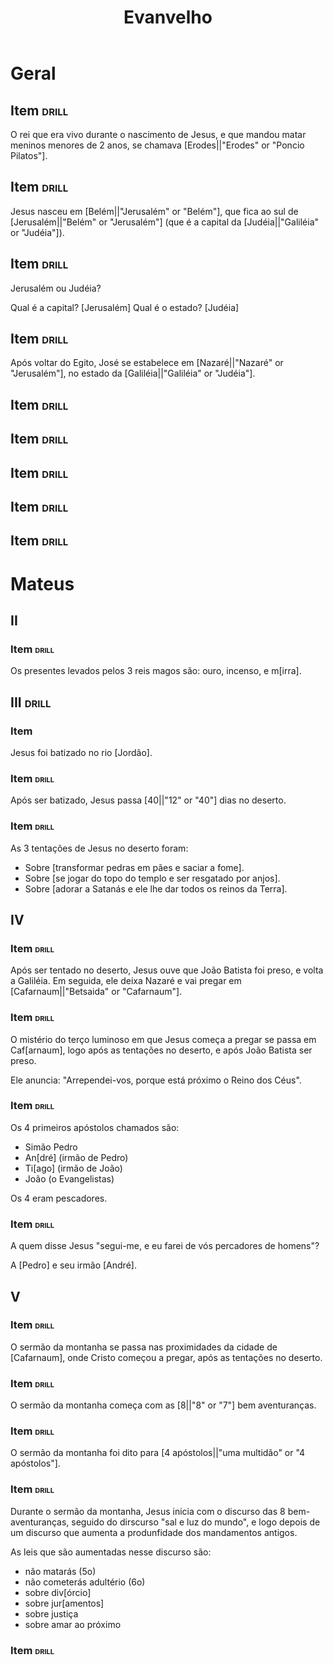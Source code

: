 #+TITLE: Evanvelho

* Geral

** Item                                                              :drill:
SCHEDULED: <2023-01-15 dom>
:PROPERTIES:
:ID:       6f46a024-d837-4c88-8c60-784f5be8fede
:DRILL_LAST_INTERVAL: 4.0474
:DRILL_REPEATS_SINCE_FAIL: 2
:DRILL_TOTAL_REPEATS: 1
:DRILL_FAILURE_COUNT: 0
:DRILL_AVERAGE_QUALITY: 5.0
:DRILL_EASE: 2.6
:DRILL_LAST_QUALITY: 5
:DRILL_LAST_REVIEWED: [2023-01-11 qua 09:09]
:END:

O rei que era vivo durante o nascimento de Jesus, e que mandou matar
meninos menores de 2 anos, se chamava [Erodes||"Erodes" or "Poncio Pilatos"].

** Item                                                              :drill:
SCHEDULED: <2023-01-15 dom>
:PROPERTIES:
:ID:       9c45f19c-45a6-4972-a25d-2cee6a0bae26
:DRILL_LAST_INTERVAL: 4.467
:DRILL_REPEATS_SINCE_FAIL: 2
:DRILL_TOTAL_REPEATS: 1
:DRILL_FAILURE_COUNT: 0
:DRILL_AVERAGE_QUALITY: 5.0
:DRILL_EASE: 2.6
:DRILL_LAST_QUALITY: 5
:DRILL_LAST_REVIEWED: [2023-01-11 qua 09:09]
:END:

Jesus nasceu em [Belém||"Jerusalém" or "Belém"], que fica ao sul de
[Jerusalém||"Belém" or "Jerusalém"] (que é a capital da
[Judéia||"Galiléia" or "Judéia"]).

** Item                                                              :drill:
SCHEDULED: <2023-01-16 seg>
:PROPERTIES:
:ID:       138d00d9-a08e-40f5-9b5e-2c55d209a20e
:DRILL_LAST_INTERVAL: 4.8555
:DRILL_REPEATS_SINCE_FAIL: 2
:DRILL_TOTAL_REPEATS: 1
:DRILL_FAILURE_COUNT: 0
:DRILL_AVERAGE_QUALITY: 5.0
:DRILL_EASE: 2.6
:DRILL_LAST_QUALITY: 5
:DRILL_LAST_REVIEWED: [2023-01-11 qua 09:10]
:END:

Jerusalém ou Judéia?

Qual é a capital? [Jerusalém]
Qual é o estado? [Judéia]

** Item                                                              :drill:
SCHEDULED: <2023-01-15 dom>
:PROPERTIES:
:ID:       03fc09d1-903f-4064-aa95-252521e87a21
:DRILL_LAST_INTERVAL: 4.1464
:DRILL_REPEATS_SINCE_FAIL: 2
:DRILL_TOTAL_REPEATS: 1
:DRILL_FAILURE_COUNT: 0
:DRILL_AVERAGE_QUALITY: 5.0
:DRILL_EASE: 2.6
:DRILL_LAST_QUALITY: 5
:DRILL_LAST_REVIEWED: [2023-01-11 qua 09:10]
:END:

Após voltar do Egito, José se estabelece em [Nazaré||"Nazaré" or "Jerusalém"],
no estado da [Galiléia||"Galiléia" or "Judéia"].

** Item                                                              :drill:
:PROPERTIES:
:ID:       32e5eb42-ccd9-41d8-b320-a1eba71d71a6
:END:
** Item                                                              :drill:
:PROPERTIES:
:ID:       193227b9-0bee-4c61-a571-0e5c86acb718
:END:
** Item                                                              :drill:
:PROPERTIES:
:ID:       82b448bb-297c-4963-a32b-130842aee730
:END:
** Item                                                              :drill:
:PROPERTIES:
:ID:       a0d36e5f-437e-44ec-b9b0-ce77a43c6671
:END:
** Item                                                              :drill:
:PROPERTIES:
:ID:       d806e000-403b-478d-be67-6b03c225575a
:END:
* Mateus
** II
*** Item                                                            :drill:
SCHEDULED: <2023-01-16 seg>
:PROPERTIES:
:ID:       32e5ec48-4189-4109-9967-b7a56bb47a08
:DRILL_LAST_INTERVAL: 4.6463
:DRILL_REPEATS_SINCE_FAIL: 2
:DRILL_TOTAL_REPEATS: 1
:DRILL_FAILURE_COUNT: 0
:DRILL_AVERAGE_QUALITY: 5.0
:DRILL_EASE: 2.6
:DRILL_LAST_QUALITY: 5
:DRILL_LAST_REVIEWED: [2023-01-11 qua 09:09]
:END:

Os presentes levados pelos 3 reis magos são: ouro, incenso, e m[irra].
** III                                                               :drill:
:PROPERTIES:
:ID:       74616470-d2a8-4868-b964-978a087b7231
:END:
*** Item

Jesus foi batizado no rio [Jordão].

*** Item :drill:
SCHEDULED: <2023-01-16 seg>
:PROPERTIES:
:ID:       be290616-136c-453b-b3bd-11bc1e1a9347
:DRILL_LAST_INTERVAL: 3.8783
:DRILL_REPEATS_SINCE_FAIL: 2
:DRILL_TOTAL_REPEATS: 1
:DRILL_FAILURE_COUNT: 0
:DRILL_AVERAGE_QUALITY: 5.0
:DRILL_EASE: 2.6
:DRILL_LAST_QUALITY: 5
:DRILL_LAST_REVIEWED: [2023-01-12 qui 07:53]
:END:

Após ser batizado, Jesus passa [40||"12" or "40"] dias no deserto.

*** Item :drill:
SCHEDULED: <2023-01-16 seg>
:PROPERTIES:
:ID:       2851a824-1769-4ed2-be69-fd88374a9b08
:DRILL_LAST_INTERVAL: 3.5395
:DRILL_REPEATS_SINCE_FAIL: 2
:DRILL_TOTAL_REPEATS: 1
:DRILL_FAILURE_COUNT: 0
:DRILL_AVERAGE_QUALITY: 3.0
:DRILL_EASE: 2.36
:DRILL_LAST_QUALITY: 3
:DRILL_LAST_REVIEWED: [2023-01-12 qui 07:53]
:END:

As 3 tentações de Jesus no deserto foram:

- Sobre [transformar pedras em pães e saciar a fome].
- Sobre [se jogar do topo do templo e ser resgatado por anjos].
- Sobre [adorar a Satanás e ele lhe dar todos os reinos da Terra].
  
** IV
*** Item :drill:
SCHEDULED: <2023-01-16 seg>
:PROPERTIES:
:ID:       af98b812-5d56-410a-abc7-f036fa1f66dd
:DRILL_LAST_INTERVAL: 4.3842
:DRILL_REPEATS_SINCE_FAIL: 2
:DRILL_TOTAL_REPEATS: 1
:DRILL_FAILURE_COUNT: 0
:DRILL_AVERAGE_QUALITY: 3.0
:DRILL_EASE: 2.36
:DRILL_LAST_QUALITY: 3
:DRILL_LAST_REVIEWED: [2023-01-12 qui 07:53]
:END:

Após ser tentado no deserto, Jesus ouve que João Batista foi preso, e
volta a Galiléia. Em seguida, ele deixa Nazaré e vai pregar em
[Cafarnaum||"Betsaida" or "Cafarnaum"].

*** Item :drill:
SCHEDULED: <2023-01-17 ter>
:PROPERTIES:
:ID:       d53c824e-af27-4ca3-b79b-b7eb42da194f
:DRILL_LAST_INTERVAL: 5.2499
:DRILL_REPEATS_SINCE_FAIL: 2
:DRILL_TOTAL_REPEATS: 1
:DRILL_FAILURE_COUNT: 0
:DRILL_AVERAGE_QUALITY: 5.0
:DRILL_EASE: 2.6
:DRILL_LAST_QUALITY: 5
:DRILL_LAST_REVIEWED: [2023-01-12 qui 07:53]
:END:

O mistério do terço luminoso em que Jesus começa a pregar se passa em
Caf[arnaum], logo após as tentações no deserto, e após João Batista
ser preso.

Ele anuncia: "Arrependei-vos, porque está próximo o Reino dos Céus".

*** Item :drill:
SCHEDULED: <2023-01-17 ter>
:PROPERTIES:
:ID:       ef887cb5-d562-4ffa-a910-df791b4a3bdd
:DRILL_LAST_INTERVAL: 4.1009
:DRILL_REPEATS_SINCE_FAIL: 2
:DRILL_TOTAL_REPEATS: 1
:DRILL_FAILURE_COUNT: 0
:DRILL_AVERAGE_QUALITY: 5.0
:DRILL_EASE: 2.6
:DRILL_LAST_QUALITY: 5
:DRILL_LAST_REVIEWED: [2023-01-13 sex 09:09]
:END:

Os 4 primeiros apóstolos chamados são:

- Simão Pedro
- An[dré] (irmão de Pedro)
- Ti[ago] (irmão de João)
- João (o Evangelistas)

Os 4 eram pescadores.

*** Item :drill:
SCHEDULED: <2023-01-17 ter>
:PROPERTIES:
:ID:       9333d4bc-2b9c-476e-9c2a-08b28e3239fe
:DRILL_LAST_INTERVAL: 4.0322
:DRILL_REPEATS_SINCE_FAIL: 2
:DRILL_TOTAL_REPEATS: 1
:DRILL_FAILURE_COUNT: 0
:DRILL_AVERAGE_QUALITY: 5.0
:DRILL_EASE: 2.6
:DRILL_LAST_QUALITY: 5
:DRILL_LAST_REVIEWED: [2023-01-13 sex 09:09]
:END:

A quem disse Jesus "segui-me, e eu farei de vós percadores de homens"?

A [Pedro] e seu irmão [André].

** V
*** Item :drill:
SCHEDULED: <2023-01-17 ter>
:PROPERTIES:
:ID:       7ea66713-c7f3-4a08-832d-7d1eaa26a277
:DRILL_LAST_INTERVAL: 3.7502
:DRILL_REPEATS_SINCE_FAIL: 2
:DRILL_TOTAL_REPEATS: 1
:DRILL_FAILURE_COUNT: 0
:DRILL_AVERAGE_QUALITY: 5.0
:DRILL_EASE: 2.6
:DRILL_LAST_QUALITY: 5
:DRILL_LAST_REVIEWED: [2023-01-13 sex 09:09]
:END:

O sermão da montanha se passa nas proximidades da cidade de
[Cafarnaum], onde Cristo começou a pregar, após as tentações no
deserto.

*** Item :drill:
SCHEDULED: <2023-01-18 qua>
:PROPERTIES:
:ID:       c4c4ad56-b46a-45e8-b0d0-c9f8d3746d32
:DRILL_LAST_INTERVAL: 4.6119
:DRILL_REPEATS_SINCE_FAIL: 2
:DRILL_TOTAL_REPEATS: 1
:DRILL_FAILURE_COUNT: 0
:DRILL_AVERAGE_QUALITY: 5.0
:DRILL_EASE: 2.6
:DRILL_LAST_QUALITY: 5
:DRILL_LAST_REVIEWED: [2023-01-13 sex 09:09]
:END:

O sermão da montanha começa com as [8||"8" or "7"] bem aventuranças.

*** Item :drill:
SCHEDULED: <2023-01-18 qua>
:PROPERTIES:
:ID:       bfc21b1a-0e2d-4581-b79d-aa6357365e5f
:DRILL_LAST_INTERVAL: 4.5841
:DRILL_REPEATS_SINCE_FAIL: 2
:DRILL_TOTAL_REPEATS: 1
:DRILL_FAILURE_COUNT: 0
:DRILL_AVERAGE_QUALITY: 5.0
:DRILL_EASE: 2.6
:DRILL_LAST_QUALITY: 5
:DRILL_LAST_REVIEWED: [2023-01-13 sex 09:10]
:END:

O sermão da montanha foi dito para [4 apóstolos||"uma multidão" or "4 apóstolos"].

*** Item :drill:
SCHEDULED: <2023-01-18 qua>
:PROPERTIES:
:ID:       5839d74e-1149-42d9-aa2f-b8de4d4485d7
:DRILL_LAST_INTERVAL: 4.5269
:DRILL_REPEATS_SINCE_FAIL: 2
:DRILL_TOTAL_REPEATS: 1
:DRILL_FAILURE_COUNT: 0
:DRILL_AVERAGE_QUALITY: 5.0
:DRILL_EASE: 2.6
:DRILL_LAST_QUALITY: 5
:DRILL_LAST_REVIEWED: [2023-01-13 sex 09:09]
:END:

Durante o sermão da montanha, Jesus inicia com o discurso das 8
bem-aventuranças, seguido do dirscurso "sal e luz do mundo", e logo
depois de um discurso que aumenta a produnfidade dos mandamentos
antigos.

As leis que são aumentadas nesse discurso são:

- não matarás (5o)
- não cometerás adultério (6o)
- sobre div[órcio]
- sobre jur[amentos]
- sobre justiça
- sobre amar ao próximo

*** Item :drill:
:PROPERTIES:
:ID:       5f14cc0c-72dd-45b7-bf1b-1ea0ee6dddeb
:END:
* COMMENT Items 

:ID:       4538d39e-7c5f-43c1-a6d2-0f1584e4060f
:END:
*** Item :drill:
:PROPERTIES:
:ID:       4e43300e-4a18-4c83-902c-906dcfb2753d
:END:
*** Item :drill:
:PROPERTIES:
:ID:       046e0a80-8e64-4cc5-80d8-05ffd969df55
:END:
*** Item :drill:
:PROPERTIES:
:ID:       5092299c-7f12-4428-837f-4c77b3122bc3
:END:
*** Item :drill:
:PROPERTIES:
:ID:       f8db3cd5-3c30-4d7f-81df-c96c14c1da7e
:END:
*** Item :drill:
:PROPERTIES:
:ID:       1b032383-7858-437e-943f-af2955ddabce
:END:
*** Item :drill:
:PROPERTIES:
:ID:       2f5ec7ca-e66d-4233-b3ae-ade0f4238223
:END:
*** Item :drill:
:PROPERTIES:
:ID:       eec7d33c-7302-45e7-83fe-11beff4d7ee9
:END:
*** Item :drill:
:PROPERTIES:
:ID:       a2d820ee-f373-4b14-b11f-5a9cfae9cf05
:END:
*** Item :drill:
:PROPERTIES:
:ID:       b189657e-6c4a-4e1b-9a5d-77f2ba9e0eb5
:END:
*** Item :drill:
:PROPERTIES:
:ID:       cf90c8bb-ca2b-4184-bd1b-46019916fbea
:END:
